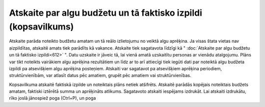.. 613 Atskaite par algu budžetu un tā faktisko izpildi (kopsavilkums)******************************************************************* Atskaite parāda noteikto budžetu amatam un tā reālo izlietojumu no
veiktā algu aprēķina. Ja visas štata vietas nav aizpildītas, atskaitē
amats tiek parādīts kā vakance.
Atskaite tiek sagatavota līdzīgi kā " :doc:`Atskaite par algu budžetu
un tā faktisko izpildi<612>` ".
Datu uzskaite ir jāveic tā, lai vienā amatā uzskaitītu personas ar
vienādu atalgojumu. Plāns var tikt noteikts vairākiem algu aprēķina
rezultātiem un līdz ar to arī attiecīgi tiek iegūti dati par noteiktā
algu budžeta izpildi pa atsevišķiem algu aprēķina posteņiem.
Atskaiti var sagatavot pa atsevišķiem aprēķina periodiem,
struktūrvienībām, var atlasīt datus pēc amatiem, grupēt pēc amatiem
vai struktūrvienības.

|images_ozols/26554.png|

Kopsavilkuma atskaitē faktiskā izpilde un noteiktais plāns netiek
atšifrēts. Atskaitē parādās kopējais noteiktais budžets amatam,
faktiski iztērētā summa un aprēķināts atlikums.
Sagatavoto atskaiti iespējams izdrukāt. Lai atskaiti izdrukātu, rīko
joslā jānospiež poga |images_ozols/24944.png| (Ctrl+P), un poga
|images_ozols/25620.png|

.. |images_ozols/26554.png| image:: images_ozols/26554.png
       :scale: 100%

.. |images_ozols/24944.png| image:: images_ozols/24944.png
       :scale: 100%

.. |images_ozols/25620.png| image:: images_ozols/25620.png
       :scale: 100%

 